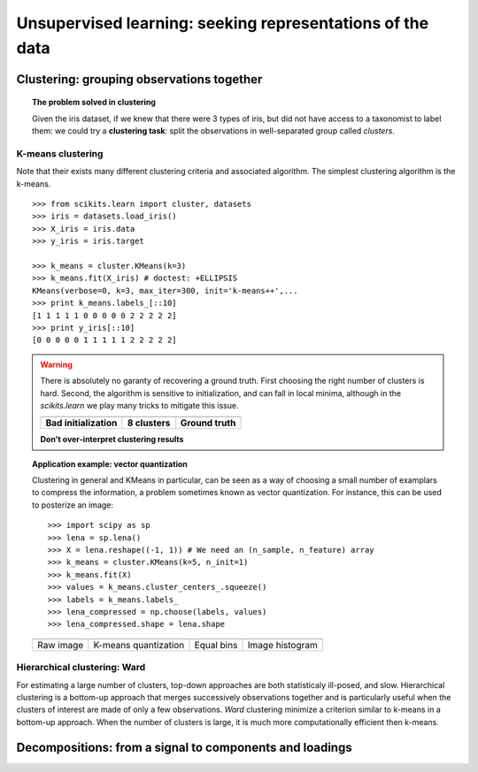 ============================================================
Unsupervised learning: seeking representations of the data
============================================================

Clustering: grouping observations together
============================================

.. topic:: The problem solved in clustering

    Given the iris dataset, if we knew that there were 3 types of iris, but
    did not have access to a taxonomist to label them: we could try a
    **clustering task**: split the observations in well-separated group
    called *clusters*.

..   
   See the PRNG   
   >>> import numpy as np
   >>> np.random.seed(1)


K-means clustering
-------------------

Note that their exists many different clustering criteria and associated
algorithm. The simplest clustering algorithm is the k-means.

.. image:: k_means_iris_3.png
    :scale: 70
    :align: right


:: 

    >>> from scikits.learn import cluster, datasets
    >>> iris = datasets.load_iris()
    >>> X_iris = iris.data
    >>> y_iris = iris.target

    >>> k_means = cluster.KMeans(k=3)
    >>> k_means.fit(X_iris) # doctest: +ELLIPSIS
    KMeans(verbose=0, k=3, max_iter=300, init='k-means++',...
    >>> print k_means.labels_[::10]
    [1 1 1 1 1 0 0 0 0 0 2 2 2 2 2]
    >>> print y_iris[::10]
    [0 0 0 0 0 1 1 1 1 1 2 2 2 2 2]

.. |k_means_iris_bad_init| image:: k_means_iris_bad_init.png
   :scale: 63

.. |k_means_iris_8| image:: k_means_iris_8.png
   :scale: 63

.. |cluster_iris_truth| image:: cluster_iris_truth.png
   :scale: 63

.. warning:: 
   
    There is absolutely no garanty of recovering a ground truth. First
    choosing the right number of clusters is hard. Second, the algorithm
    is sensitive to initialization, and can fall in local minima,
    although in the `scikits.learn` we play many tricks to mitigate this
    issue.

    .. list-table::
        :class: centered
        
        * 
        
            - |k_means_iris_bad_init|

            - |k_means_iris_8|

            - |cluster_iris_truth|

        * 
        
            - **Bad initialization**
            
            - **8 clusters**
            
            - **Ground truth**

    **Don't over-interpret clustering results**

.. |lena| image:: lena.png
   :scale: 30

.. |lena_regular| image:: lena_regular.png
   :scale: 30

.. |lena_compressed| image:: lena_compressed.png
   :scale: 30

.. |lena_histogram| image:: lena_histogram.png
   :scale: 40

.. topic:: **Application example: vector quantization**

    Clustering in general and KMeans in particular, can be seen as a way
    of choosing a small number of examplars to compress the information,
    a problem sometimes known as vector quantization. For instance, this
    can be used to posterize an image::

    >>> import scipy as sp
    >>> lena = sp.lena()
    >>> X = lena.reshape((-1, 1)) # We need an (n_sample, n_feature) array
    >>> k_means = cluster.KMeans(k=5, n_init=1)
    >>> k_means.fit(X)
    >>> values = k_means.cluster_centers_.squeeze()
    >>> labels = k_means.labels_
    >>> lena_compressed = np.choose(labels, values)
    >>> lena_compressed.shape = lena.shape

    .. list-table::
      :class: centered 

      *
        - |lena|

        - |lena_compressed|

        - |lena_regular|

        - |lena_histogram|

      *

        - Raw image

        - K-means quantization

        - Equal bins

        - Image histogram


Hierarchical clustering: Ward
------------------------------

For estimating a large number of clusters, top-down approaches are both
statisticaly ill-posed, and slow. Hierarchical clustering is a bottom-up
approach that merges successively observations together and is
particularly useful when the clusters of interest are made of only a few
observations. *Ward* clustering minimize a criterion similar to k-means
in a bottom-up approach. When the number of clusters is large, it is much
more computationally efficient then k-means.



Decompositions: from a signal to components and loadings
===========================================================

